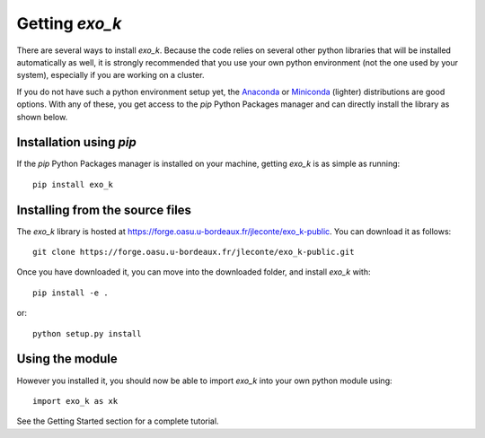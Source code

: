 Getting `exo_k`
===============

There are several ways to install `exo_k`. Because the code
relies on several other python libraries that will be installed
automatically as well, it is strongly recommended
that you use your own python environment (not the one used
by your system), especially if you are
working on a cluster. 

If you do not have such a python environment setup yet, the
`Anaconda <https://www.anaconda.com/products/individual>`_ or
`Miniconda <https://docs.conda.io/en/latest/miniconda.html>`_ (lighter)
distributions are good options. With any of these, you get access to
the `pip` Python Packages manager and can directly install the library
as shown below.




Installation using `pip`
------------------------

If the `pip` Python Packages manager is installed on your machine,
getting `exo_k` is as simple as running::

    pip install exo_k


Installing from the source files
--------------------------------

The `exo_k` library is hosted at https://forge.oasu.u-bordeaux.fr/jleconte/exo_k-public.
You can download it as follows::

    git clone https://forge.oasu.u-bordeaux.fr/jleconte/exo_k-public.git

Once you have downloaded it, you can move into the downloaded folder, and install `exo_k` with::

    pip install -e .

or::

    python setup.py install


Using the module
----------------

However you installed it,
you should now be able to import `exo_k` into your own python module using::

    import exo_k as xk

See the Getting Started section for a complete tutorial.